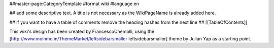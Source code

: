 ##master-page:CategoryTemplate
#format wiki
#language en

## add some descriptive text. A title is not necessary as the WikiPageName is already added here.

## if you want to have a table of comments remove the heading hashes from the next line
## [[TableOfContents]]

This wiki's design has been created by FrancescoChemolli, using the [http://www.moinmo.in/ThemeMarket/leftsidebarsmaller leftsidebarsmaller] theme by Julian Yap as a starting point.
